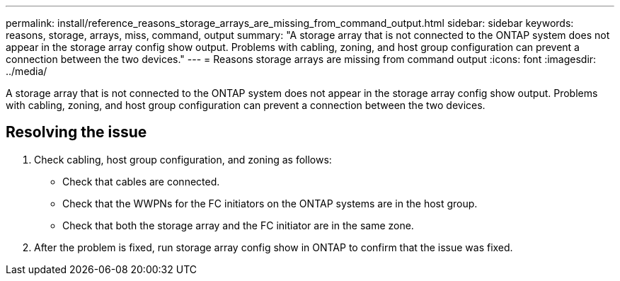 ---
permalink: install/reference_reasons_storage_arrays_are_missing_from_command_output.html
sidebar: sidebar
keywords: reasons, storage, arrays, miss, command, output
summary: "A storage array that is not connected to the ONTAP system does not appear in the storage array config show output. Problems with cabling, zoning, and host group configuration can prevent a connection between the two devices."
---
= Reasons storage arrays are missing from command output
:icons: font
:imagesdir: ../media/

[.lead]
A storage array that is not connected to the ONTAP system does not appear in the storage array config show output. Problems with cabling, zoning, and host group configuration can prevent a connection between the two devices.

== Resolving the issue

. Check cabling, host group configuration, and zoning as follows:
 ** Check that cables are connected.
 ** Check that the WWPNs for the FC initiators on the ONTAP systems are in the host group.
 ** Check that both the storage array and the FC initiator are in the same zone.
. After the problem is fixed, run storage array config show in ONTAP to confirm that the issue was fixed.
